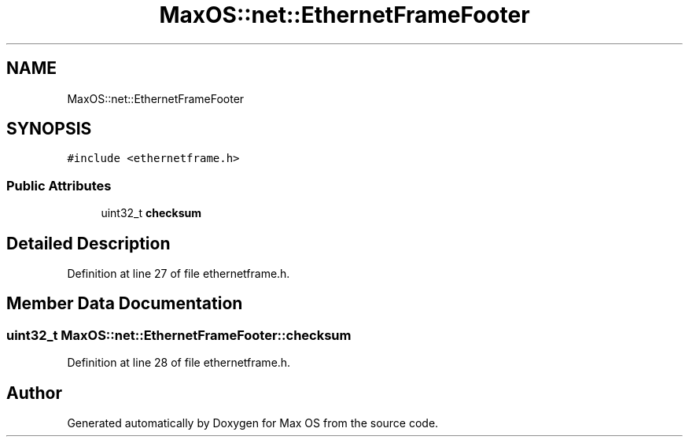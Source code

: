 .TH "MaxOS::net::EthernetFrameFooter" 3 "Mon Jan 15 2024" "Version 0.1" "Max OS" \" -*- nroff -*-
.ad l
.nh
.SH NAME
MaxOS::net::EthernetFrameFooter
.SH SYNOPSIS
.br
.PP
.PP
\fC#include <ethernetframe\&.h>\fP
.SS "Public Attributes"

.in +1c
.ti -1c
.RI "uint32_t \fBchecksum\fP"
.br
.in -1c
.SH "Detailed Description"
.PP 
Definition at line 27 of file ethernetframe\&.h\&.
.SH "Member Data Documentation"
.PP 
.SS "uint32_t MaxOS::net::EthernetFrameFooter::checksum"

.PP
Definition at line 28 of file ethernetframe\&.h\&.

.SH "Author"
.PP 
Generated automatically by Doxygen for Max OS from the source code\&.
